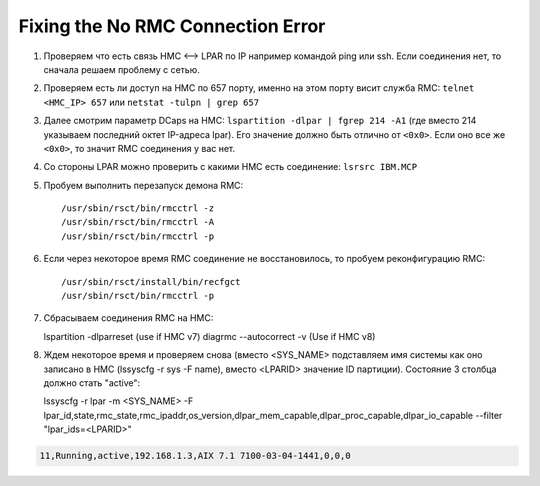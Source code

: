 .. index:: imb, dlpar, rmc

.. _ibm-virtualization-rmc-connection-issue:

Fixing the No RMC Connection Error
==================================

1. Проверяем что есть связь HMC <--> LPAR по IP например командой ping или ssh. Если соединения нет, то сначала решаем проблему с сетью.
2. Проверяем есть ли доступ на HMC по 657 порту, именно на этом порту висит служба RMC: ``telnet <HMC_IP> 657`` или ``netstat -tulpn | grep 657``
3. Далее cмотрим параметр DCaps на НМС: ``lspartition -dlpar | fgrep 214 -A1`` (где вместо 214 указываем последний октет IP-адреса lpar). Его значение должно быть отлично от ``<0x0>``. Если оно все же ``<0x0>``, то значит RMC соединения у вас нет.
4. Со стороны LPAR можно проверить с какими HMC есть соединение: ``lsrsrc IBM.MCP``

5. Пробуем выполнить перезапуск демона RMC::

   /usr/sbin/rsct/bin/rmcctrl -z
   /usr/sbin/rsct/bin/rmcctrl -A
   /usr/sbin/rsct/bin/rmcctrl -p

6) Если через некоторое время RMC соединение не восстановилось, то пробуем реконфигурацию RMC::

   /usr/sbin/rsct/install/bin/recfgct
   /usr/sbin/rsct/bin/rmcctrl -p

7) Сбрасываем соединения RMC на HMC::

   lspartition -dlparreset (use if HMC v7)
   diagrmc --autocorrect -v (Use if HMC v8)

8. Ждем некоторое время и проверяем снова (вместо <SYS_NAME> подставляем имя системы как оно записано в HMC (lssyscfg -r sys -F name), вместо <LPARID> значение ID партиции). Состояние 3 столбца должно стать "active"::

   lssyscfg -r lpar -m <SYS_NAME> -F lpar_id,state,rmc_state,rmc_ipaddr,os_version,dlpar_mem_capable,dlpar_proc_capable,dlpar_io_capable --filter "lpar_ids=<LPARID>"

.. code-block:: none

  11,Running,active,192.168.1.3,AIX 7.1 7100-03-04-1441,0,0,0
